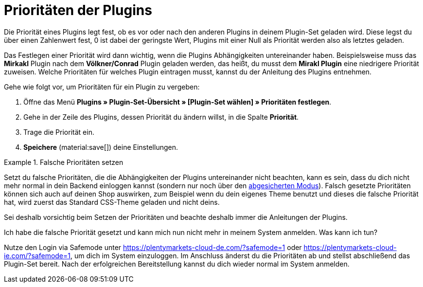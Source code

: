 [#plugin-prioritäten]
= Prioritäten der Plugins

Die Priorität eines Plugins legt fest, ob es vor oder nach den anderen Plugins in deinem Plugin-Set geladen wird. Diese legst du über einen Zahlenwert fest, 0 ist dabei der geringste Wert, Plugins mit einer Null als Priorität werden also als letztes geladen.

Das Festlegen einer Priorität wird dann wichtig, wenn die Plugins Abhängigkeiten untereinander haben. Beispielsweise muss das *Mirkakl* Plugin nach dem *Völkner/Conrad* Plugin geladen werden, das heißt, du musst dem *Mirakl Plugin* eine niedrigere Priorität zuweisen. Welche Prioritäten für welches Plugin eintragen musst, kannst du der Anleitung des Plugins entnehmen.

[.instruction]
Gehe wie folgt vor, um Prioritäten für ein Plugin zu vergeben:

. Öffne das Menü *Plugins » Plugin-Set-Übersicht » [Plugin-Set wählen] » Prioritäten festlegen*.
. Gehe in der Zeile des Plugins, dessen Priorität du ändern willst, in die Spalte *Priorität*.
. Trage die Priorität ein.
. *Speichere* (material:save[]) deine Einstellungen.

[ATTENTION]
.Falsche Prioritäten setzen

====
Setzt du falsche Prioritäten, die die Abhängigkeiten der Plugins untereinander nicht beachten, kann es sein, dass du dich nicht mehr normal in dein Backend einloggen kannst (sondern nur noch über den xref:willkommen:login-rundgang.adoc#70[abgesicherten Modus]). Falsch gesetzte Prioritäten können sich auch auf deinen Shop auswirken, zum Beispiel wenn du dein eigenes Theme benutzt und dieses die falsche Priorität hat, wird zuerst das Standard CSS-Theme geladen und nicht deins.

Sei deshalb vorsichtig beim Setzen der Prioritäten und beachte deshalb immer die Anleitungen der Plugins.
====

[.collapseBox]
.Ich habe die falsche Priorität gesetzt und kann mich nun nicht mehr in meinem System anmelden. Was kann ich tun?
--
Nutze den Login via Safemode unter https://plentymarkets-cloud-de.com/?safemode=1[] oder https://plentymarkets-cloud-ie.com/?safemode=1[], um dich im System einzuloggen. Im Anschluss änderst du die Prioritäten ab und stellst abschließend das Plugin-Set bereit. Nach der erfolgreichen Bereitstellung kannst du dich wieder normal im System anmelden.
--